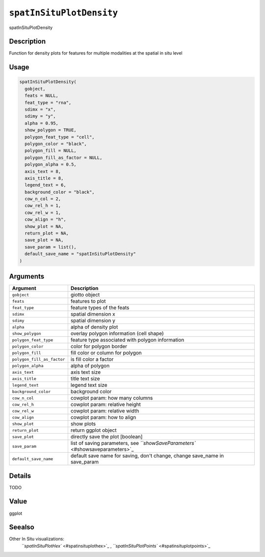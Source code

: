 
``spatInSituPlotDensity``
=============================

spatInSituPlotDensity

Description
-----------

Function for density plots for features for multiple modalities at the spatial in situ level

Usage
-----

.. code-block:: r

   spatInSituPlotDensity(
     gobject,
     feats = NULL,
     feat_type = "rna",
     sdimx = "x",
     sdimy = "y",
     alpha = 0.95,
     show_polygon = TRUE,
     polygon_feat_type = "cell",
     polygon_color = "black",
     polygon_fill = NULL,
     polygon_fill_as_factor = NULL,
     polygon_alpha = 0.5,
     axis_text = 8,
     axis_title = 8,
     legend_text = 6,
     background_color = "black",
     cow_n_col = 2,
     cow_rel_h = 1,
     cow_rel_w = 1,
     cow_align = "h",
     show_plot = NA,
     return_plot = NA,
     save_plot = NA,
     save_param = list(),
     default_save_name = "spatInSituPlotDensity"
   )

Arguments
---------

.. list-table::
   :header-rows: 1

   * - Argument
     - Description
   * - ``gobject``
     - giotto object
   * - ``feats``
     - features to plot
   * - ``feat_type``
     - feature types of the feats
   * - ``sdimx``
     - spatial dimension x
   * - ``sdimy``
     - spatial dimension y
   * - ``alpha``
     - alpha of density plot
   * - ``show_polygon``
     - overlay polygon information (cell shape)
   * - ``polygon_feat_type``
     - feature type associated with polygon information
   * - ``polygon_color``
     - color for polygon border
   * - ``polygon_fill``
     - fill color or column for polygon
   * - ``polygon_fill_as_factor``
     - is fill color a factor
   * - ``polygon_alpha``
     - alpha of polygon
   * - ``axis_text``
     - axis text size
   * - ``axis_title``
     - title text size
   * - ``legend_text``
     - legend text size
   * - ``background_color``
     - background color
   * - ``cow_n_col``
     - cowplot param: how many columns
   * - ``cow_rel_h``
     - cowplot param: relative height
   * - ``cow_rel_w``
     - cowplot param: relative width
   * - ``cow_align``
     - cowplot param: how to align
   * - ``show_plot``
     - show plots
   * - ``return_plot``
     - return ggplot object
   * - ``save_plot``
     - directly save the plot [boolean]
   * - ``save_param``
     - list of saving parameters, see `\ ``showSaveParameters`` <#showsaveparameters>`_
   * - ``default_save_name``
     - default save name for saving, don't change, change save_name in save_param


Details
-------

TODO

Value
-----

ggplot

Seealso
-------

Other In Situ visualizations:
 `\ ``spatInSituPlotHex`` <#spatinsituplothex>`_ ,
 `\ ``spatInSituPlotPoints`` <#spatinsituplotpoints>`_
